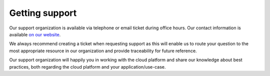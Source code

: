 ===============
Getting support
===============

Our support organization is available via telephone or email ticket during office hours. Our contact
information is available `on our website <https://binero.com/en/contact/>`_.

We always recommend creating a ticket when requesting support as this will enable us to route
your question to the most appropriate resource in our organization and provide traceability for
future reference.

Our support organization will happily you in working with the cloud platform and share our knowledge
about best practices, both regarding the cloud platform and your application/use-case.
